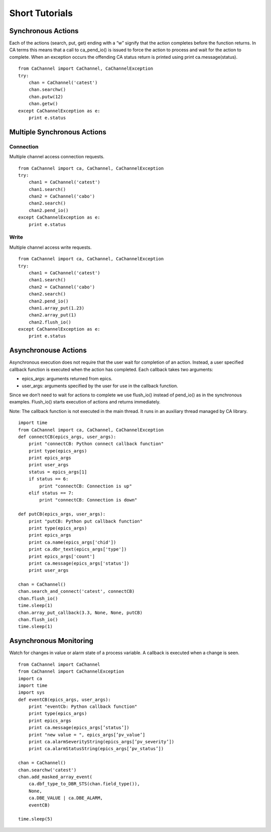 Short Tutorials
===============

Synchronous Actions
-------------------

Each of the actions (search, put, get) ending with a “w” signify that the action completes before the function returns. 
In CA terms this means that a call to ca_pend_io() is issued to force the action to process and wait for the action to complete.
When an exception occurs the offending CA status return is printed using print ca.message(status).

::

    from CaChannel import CaChannel, CaChannelException
    try:
        chan = CaChannel('catest')
        chan.searchw()
        chan.putw(12)
        chan.getw()
    except CaChannelException as e:
        print e.status


Multiple Synchronous Actions
----------------------------

Connection
^^^^^^^^^^
Multiple channel access connection requests.

::

    from CaChannel import ca, CaChannel, CaChannelException
    try:
        chan1 = CaChannel('catest')
        chan1.search()
        chan2 = CaChannel('cabo')
        chan2.search()
        chan2.pend_io()
    except CaChannelException as e:
        print e.status

Write
^^^^^
Multiple channel access write requests.

::

    from CaChannel import ca, CaChannel, CaChannelException
    try:
        chan1 = CaChannel('catest')
        chan1.search()
        chan2 = CaChannel('cabo')
        chan2.search()
        chan2.pend_io()
        chan1.array_put(1.23)
        chan2.array_put(1)
        chan2.flush_io()
    except CaChannelException as e:
        print e.status

Asynchronouse Actions
---------------------
Asynchronous execution does not require that the user wait for completion of an action. 
Instead, a user specified callback function is executed when the action has completed.
Each callback takes two arguments:

- epics_args: arguments returned from epics.
- user_args: arguments specified by the user for use in the callback function.

Since we don’t need to wait for actions to complete we use flush_io() instead of pend_io() as in the synchronous examples. 
Flush_io() starts execution of actions and returns immediately. 

Note: The callback function is not executed in the main thread. It runs in an auxiliary thread managed by CA library.

::

    import time
    from CaChannel import ca, CaChannel, CaChannelException
    def connectCB(epics_args, user_args):
        print "connectCB: Python connect callback function"
        print type(epics_args)
        print epics_args
        print user_args
        status = epics_args[1]
        if status == 6:
            print "connectCB: Connection is up"
        elif status == 7:
            print "connectCB: Connection is down"

    def putCB(epics_args, user_args):
        print "putCB: Python put callback function"
        print type(epics_args)
        print epics_args
        print ca.name(epics_args['chid'])
        print ca.dbr_text(epics_args['type'])
        print epics_args['count']
        print ca.message(epics_args['status'])
        print user_args

    chan = CaChannel()
    chan.search_and_connect('catest', connectCB)
    chan.flush_io()
    time.sleep(1)
    chan.array_put_callback(3.3, None, None, putCB)
    chan.flush_io()
    time.sleep(1)


Asynchronous Monitoring
-----------------------

Watch for changes in value or alarm state of a process variable. A callback is executed when a change is seen.

::

    from CaChannel import CaChannel
    from CaChannel import CaChannelException
    import ca
    import time
    import sys
    def eventCB(epics_args, user_args):
        print "eventCb: Python callback function"
        print type(epics_args)
        print epics_args
        print ca.message(epics_args[’status’])
        print "new value = ", epics_args[’pv_value’]
        print ca.alarmSeverityString(epics_args[’pv_severity’])
        print ca.alarmStatusString(epics_args[’pv_status’])

    chan = CaChannel()
    chan.searchw('catest')
    chan.add_masked_array_event(
        ca.dbf_type_to_DBR_STS(chan.field_type()),
        None,
        ca.DBE_VALUE | ca.DBE_ALARM,
        eventCB)
    
    time.sleep(5)

